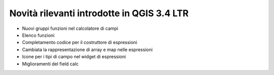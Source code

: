 Novità rilevanti introdotte in QGIS 3.4 LTR
============================================

.. feed-entry::
   :date: 2018-10-26

- Nuovi gruppi funzioni nel calcolatore di campi 
- Elenco funzioni
- Completamento codice per il costruttore di espressioni
- Cambiata la rappresentazione di array e map nelle espressioni
- Icone per i tipi di campo nel widget di espressioni
- Miglioramenti del field calc
